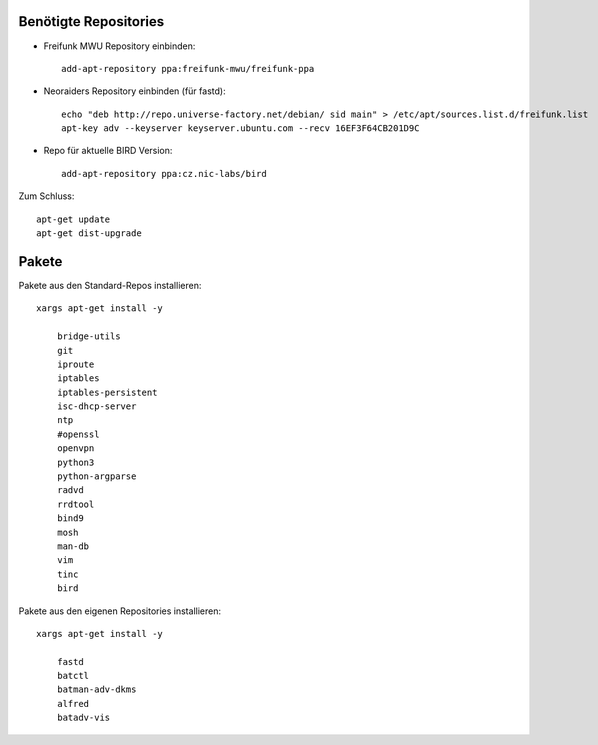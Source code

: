 .. _repos_und_pakete

Benötigte Repositories
======================

* Freifunk MWU Repository einbinden::

    add-apt-repository ppa:freifunk-mwu/freifunk-ppa

* Neoraiders Repository einbinden (für fastd)::

    echo "deb http://repo.universe-factory.net/debian/ sid main" > /etc/apt/sources.list.d/freifunk.list
    apt-key adv --keyserver keyserver.ubuntu.com --recv 16EF3F64CB201D9C

* Repo für aktuelle BIRD Version::

    add-apt-repository ppa:cz.nic-labs/bird

Zum Schluss::

    apt-get update
    apt-get dist-upgrade


Pakete
======

Pakete aus den Standard-Repos installieren::

    xargs apt-get install -y

        bridge-utils
        git
        iproute
        iptables
        iptables-persistent
        isc-dhcp-server
        ntp
        #openssl
        openvpn
        python3
        python-argparse
        radvd
        rrdtool
        bind9
        mosh
        man-db
        vim
        tinc
        bird

Pakete aus den eigenen Repositories installieren::

    xargs apt-get install -y

        fastd
        batctl
        batman-adv-dkms
        alfred
        batadv-vis

